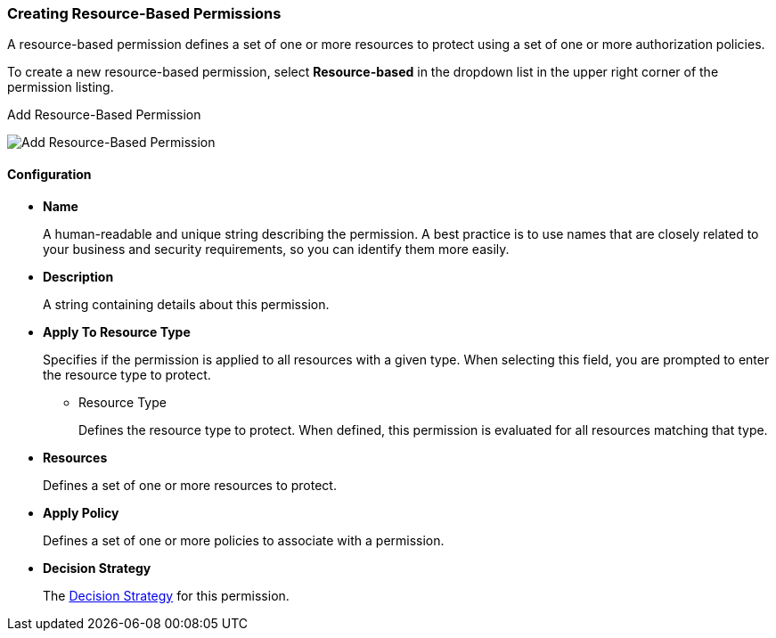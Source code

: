 [[_permission_create_resource]]
=== Creating Resource-Based Permissions

A resource-based permission defines a set of one or more resources to protect using a set of one or more authorization policies.

To create a new resource-based permission, select *Resource-based* in the dropdown list in the upper right corner of the permission listing.

.Add Resource-Based Permission
image:{project_images}/permission/create-resource.png[alt="Add Resource-Based Permission"]

==== Configuration

* *Name*
+
A human-readable and unique string describing the permission. A best practice is to use names that are closely related to your business and security requirements, so you
can identify them more easily.
+
* *Description*
+
A string containing details about this permission.

[[_permission_create_resource_apply_resource_type]]
* *Apply To Resource Type*
+
Specifies if the permission is applied to all resources with a given type. When selecting this field, you are prompted to enter the resource type to protect.
+
** Resource Type
+
Defines the resource type to protect. When defined, this permission is evaluated for all resources matching that type.
+
* *Resources*
+
Defines a set of one or more resources to protect.

* *Apply Policy*
+
Defines a set of one or more policies to associate with a permission.

* *Decision Strategy*
+
The <<_permission_decision_strategies, Decision Strategy>> for this permission.